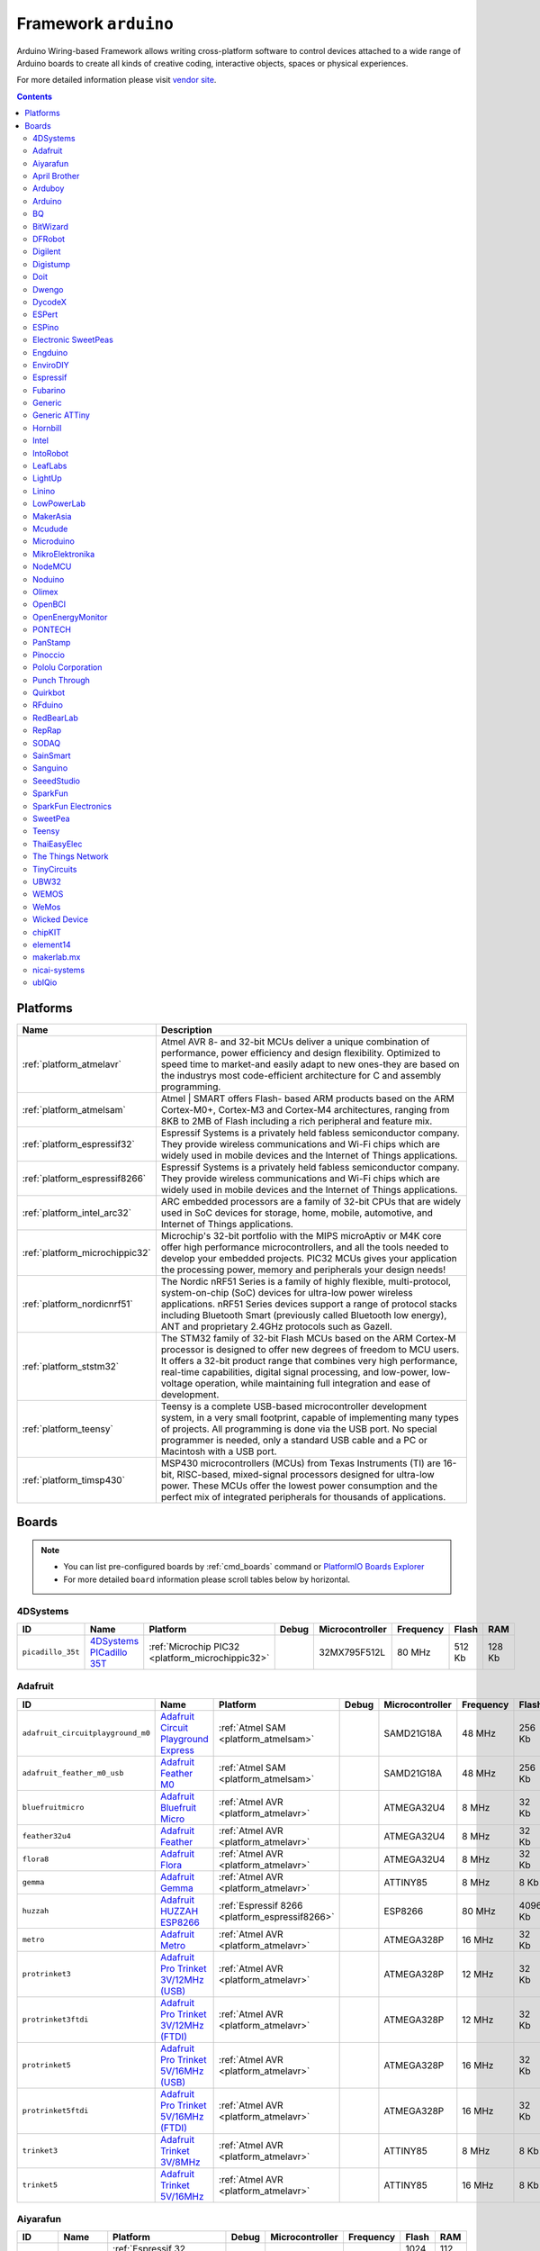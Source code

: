 ..  Copyright 2014-present PlatformIO <contact@platformio.org>
    Licensed under the Apache License, Version 2.0 (the "License");
    you may not use this file except in compliance with the License.
    You may obtain a copy of the License at
       http://www.apache.org/licenses/LICENSE-2.0
    Unless required by applicable law or agreed to in writing, software
    distributed under the License is distributed on an "AS IS" BASIS,
    WITHOUT WARRANTIES OR CONDITIONS OF ANY KIND, either express or implied.
    See the License for the specific language governing permissions and
    limitations under the License.

.. _framework_arduino:

Framework ``arduino``
=====================
Arduino Wiring-based Framework allows writing cross-platform software to control devices attached to a wide range of Arduino boards to create all kinds of creative coding, interactive objects, spaces or physical experiences.

For more detailed information please visit `vendor site <http://arduino.cc/en/Reference/HomePage>`_.

.. contents::

Platforms
---------
.. list-table::
    :header-rows:  1

    * - Name
      - Description

    * - :ref:`platform_atmelavr`
      - Atmel AVR 8- and 32-bit MCUs deliver a unique combination of performance, power efficiency and design flexibility. Optimized to speed time to market-and easily adapt to new ones-they are based on the industrys most code-efficient architecture for C and assembly programming.

    * - :ref:`platform_atmelsam`
      - Atmel | SMART offers Flash- based ARM products based on the ARM Cortex-M0+, Cortex-M3 and Cortex-M4 architectures, ranging from 8KB to 2MB of Flash including a rich peripheral and feature mix.

    * - :ref:`platform_espressif32`
      - Espressif Systems is a privately held fabless semiconductor company. They provide wireless communications and Wi-Fi chips which are widely used in mobile devices and the Internet of Things applications.

    * - :ref:`platform_espressif8266`
      - Espressif Systems is a privately held fabless semiconductor company. They provide wireless communications and Wi-Fi chips which are widely used in mobile devices and the Internet of Things applications.

    * - :ref:`platform_intel_arc32`
      - ARC embedded processors are a family of 32-bit CPUs that are widely used in SoC devices for storage, home, mobile, automotive, and Internet of Things applications.

    * - :ref:`platform_microchippic32`
      - Microchip's 32-bit portfolio with the MIPS microAptiv or M4K core offer high performance microcontrollers, and all the tools needed to develop your embedded projects. PIC32 MCUs gives your application the processing power, memory and peripherals your design needs!

    * - :ref:`platform_nordicnrf51`
      - The Nordic nRF51 Series is a family of highly flexible, multi-protocol, system-on-chip (SoC) devices for ultra-low power wireless applications. nRF51 Series devices support a range of protocol stacks including Bluetooth Smart (previously called Bluetooth low energy), ANT and proprietary 2.4GHz protocols such as Gazell.

    * - :ref:`platform_ststm32`
      - The STM32 family of 32-bit Flash MCUs based on the ARM Cortex-M processor is designed to offer new degrees of freedom to MCU users. It offers a 32-bit product range that combines very high performance, real-time capabilities, digital signal processing, and low-power, low-voltage operation, while maintaining full integration and ease of development.

    * - :ref:`platform_teensy`
      - Teensy is a complete USB-based microcontroller development system, in a very small footprint, capable of implementing many types of projects. All programming is done via the USB port. No special programmer is needed, only a standard USB cable and a PC or Macintosh with a USB port.

    * - :ref:`platform_timsp430`
      - MSP430 microcontrollers (MCUs) from Texas Instruments (TI) are 16-bit, RISC-based, mixed-signal processors designed for ultra-low power. These MCUs offer the lowest power consumption and the perfect mix of integrated peripherals for thousands of applications.

Boards
------

.. note::
    * You can list pre-configured boards by :ref:`cmd_boards` command or
      `PlatformIO Boards Explorer <http://platformio.org/boards>`_
    * For more detailed ``board`` information please scroll tables below by horizontal.

4DSystems
~~~~~~~~~

.. list-table::
    :header-rows:  1

    * - ID
      - Name
      - Platform
      - Debug
      - Microcontroller
      - Frequency
      - Flash
      - RAM

    * - ``picadillo_35t``
      - `4DSystems PICadillo 35T <http://www.4dsystems.com.au/product/Picadillo_35T/>`_
      - :ref:`Microchip PIC32 <platform_microchippic32>`
      - 
      - 32MX795F512L
      - 80 MHz
      - 512 Kb
      - 128 Kb

Adafruit
~~~~~~~~

.. list-table::
    :header-rows:  1

    * - ID
      - Name
      - Platform
      - Debug
      - Microcontroller
      - Frequency
      - Flash
      - RAM

    * - ``adafruit_circuitplayground_m0``
      - `Adafruit Circuit Playground Express <https://www.adafruit.com/product/3000>`_
      - :ref:`Atmel SAM <platform_atmelsam>`
      - 
      - SAMD21G18A
      - 48 MHz
      - 256 Kb
      - 32 Kb

    * - ``adafruit_feather_m0_usb``
      - `Adafruit Feather M0 <https://www.adafruit.com/product/2772>`_
      - :ref:`Atmel SAM <platform_atmelsam>`
      - 
      - SAMD21G18A
      - 48 MHz
      - 256 Kb
      - 32 Kb

    * - ``bluefruitmicro``
      - `Adafruit Bluefruit Micro <https://www.adafruit.com/products/2661>`_
      - :ref:`Atmel AVR <platform_atmelavr>`
      - 
      - ATMEGA32U4
      - 8 MHz
      - 32 Kb
      - 2.5 Kb

    * - ``feather32u4``
      - `Adafruit Feather <https://learn.adafruit.com/adafruit-feather-32u4-bluefruit-le/>`_
      - :ref:`Atmel AVR <platform_atmelavr>`
      - 
      - ATMEGA32U4
      - 8 MHz
      - 32 Kb
      - 2.5 Kb

    * - ``flora8``
      - `Adafruit Flora <http://www.adafruit.com/product/659>`_
      - :ref:`Atmel AVR <platform_atmelavr>`
      - 
      - ATMEGA32U4
      - 8 MHz
      - 32 Kb
      - 2.5 Kb

    * - ``gemma``
      - `Adafruit Gemma <http://www.adafruit.com/products/1222>`_
      - :ref:`Atmel AVR <platform_atmelavr>`
      - 
      - ATTINY85
      - 8 MHz
      - 8 Kb
      - 0.5 Kb

    * - ``huzzah``
      - `Adafruit HUZZAH ESP8266 <https://www.adafruit.com/products/2471>`_
      - :ref:`Espressif 8266 <platform_espressif8266>`
      - 
      - ESP8266
      - 80 MHz
      - 4096 Kb
      - 80 Kb

    * - ``metro``
      - `Adafruit Metro <https://www.adafruit.com/products/2466>`_
      - :ref:`Atmel AVR <platform_atmelavr>`
      - 
      - ATMEGA328P
      - 16 MHz
      - 32 Kb
      - 2 Kb

    * - ``protrinket3``
      - `Adafruit Pro Trinket 3V/12MHz (USB) <http://www.adafruit.com/products/2010>`_
      - :ref:`Atmel AVR <platform_atmelavr>`
      - 
      - ATMEGA328P
      - 12 MHz
      - 32 Kb
      - 2 Kb

    * - ``protrinket3ftdi``
      - `Adafruit Pro Trinket 3V/12MHz (FTDI) <http://www.adafruit.com/products/2010>`_
      - :ref:`Atmel AVR <platform_atmelavr>`
      - 
      - ATMEGA328P
      - 12 MHz
      - 32 Kb
      - 2 Kb

    * - ``protrinket5``
      - `Adafruit Pro Trinket 5V/16MHz (USB) <http://www.adafruit.com/products/2000>`_
      - :ref:`Atmel AVR <platform_atmelavr>`
      - 
      - ATMEGA328P
      - 16 MHz
      - 32 Kb
      - 2 Kb

    * - ``protrinket5ftdi``
      - `Adafruit Pro Trinket 5V/16MHz (FTDI) <http://www.adafruit.com/products/2000>`_
      - :ref:`Atmel AVR <platform_atmelavr>`
      - 
      - ATMEGA328P
      - 16 MHz
      - 32 Kb
      - 2 Kb

    * - ``trinket3``
      - `Adafruit Trinket 3V/8MHz <http://www.adafruit.com/products/1500>`_
      - :ref:`Atmel AVR <platform_atmelavr>`
      - 
      - ATTINY85
      - 8 MHz
      - 8 Kb
      - 0.5 Kb

    * - ``trinket5``
      - `Adafruit Trinket 5V/16MHz <http://www.adafruit.com/products/1501>`_
      - :ref:`Atmel AVR <platform_atmelavr>`
      - 
      - ATTINY85
      - 16 MHz
      - 8 Kb
      - 0.5 Kb

Aiyarafun
~~~~~~~~~

.. list-table::
    :header-rows:  1

    * - ID
      - Name
      - Platform
      - Debug
      - Microcontroller
      - Frequency
      - Flash
      - RAM

    * - ``node32s``
      - `Node32s <http://www.ayarafun.com>`_
      - :ref:`Espressif 32 <platform_espressif32>`
      - 
      - ESP32
      - 240 MHz
      - 1024 Kb
      - 112 Kb

April Brother
~~~~~~~~~~~~~

.. list-table::
    :header-rows:  1

    * - ID
      - Name
      - Platform
      - Debug
      - Microcontroller
      - Frequency
      - Flash
      - RAM

    * - ``espea32``
      - `April Brother ESPea32 <https://blog.aprbrother.com/product/espea>`_
      - :ref:`Espressif 32 <platform_espressif32>`
      - 
      - ESP32
      - 240 MHz
      - 1024 Kb
      - 288 Kb

Arduboy
~~~~~~~

.. list-table::
    :header-rows:  1

    * - ID
      - Name
      - Platform
      - Debug
      - Microcontroller
      - Frequency
      - Flash
      - RAM

    * - ``arduboy``
      - `Arduboy <https://www.arduboy.com>`_
      - :ref:`Atmel AVR <platform_atmelavr>`
      - 
      - ATMEGA32U4
      - 16 MHz
      - 32 Kb
      - 2.5 Kb

    * - ``arduboy_devkit``
      - `Arduboy DevKit <https://www.arduboy.com>`_
      - :ref:`Atmel AVR <platform_atmelavr>`
      - 
      - ATMEGA32U4
      - 16 MHz
      - 32 Kb
      - 2.5 Kb

Arduino
~~~~~~~

.. list-table::
    :header-rows:  1

    * - ID
      - Name
      - Platform
      - Debug
      - Microcontroller
      - Frequency
      - Flash
      - RAM

    * - ``LilyPadUSB``
      - `Arduino LilyPad USB <http://arduino.cc/en/Main/ArduinoBoardLilyPadUSB>`_
      - :ref:`Atmel AVR <platform_atmelavr>`
      - 
      - ATMEGA32U4
      - 8 MHz
      - 32 Kb
      - 2.5 Kb

    * - ``atmega328pb``
      - `Atmel ATmega328PB <http://www.atmel.com/devices/ATMEGA328PB.aspx>`_
      - :ref:`Atmel AVR <platform_atmelavr>`
      - 
      - ATMEGA328PB
      - 16 MHz
      - 32 Kb
      - 2 Kb

    * - ``atmegangatmega168``
      - `Arduino NG or older ATmega168 <http://arduino.cc/en/main/boards>`_
      - :ref:`Atmel AVR <platform_atmelavr>`
      - 
      - ATMEGA168
      - 16 MHz
      - 16 Kb
      - 1 Kb

    * - ``atmegangatmega8``
      - `Arduino NG or older ATmega8 <http://arduino.cc/en/main/boards>`_
      - :ref:`Atmel AVR <platform_atmelavr>`
      - 
      - ATMEGA8
      - 16 MHz
      - 8 Kb
      - 1 Kb

    * - ``btatmega168``
      - `Arduino BT ATmega168 <http://arduino.cc/en/main/boards>`_
      - :ref:`Atmel AVR <platform_atmelavr>`
      - 
      - ATMEGA168
      - 16 MHz
      - 16 Kb
      - 1 Kb

    * - ``btatmega328``
      - `Arduino BT ATmega328 <http://arduino.cc/en/main/boards>`_
      - :ref:`Atmel AVR <platform_atmelavr>`
      - 
      - ATMEGA328P
      - 16 MHz
      - 32 Kb
      - 2 Kb

    * - ``chiwawa``
      - `Arduino Industrial 101 <http://www.arduino.org/products/boards/4-arduino-boards/arduino-industrial-101>`_
      - :ref:`Atmel AVR <platform_atmelavr>`
      - 
      - ATMEGA32U4
      - 16 MHz
      - 32 Kb
      - 2.5 Kb

    * - ``diecimilaatmega168``
      - `Arduino Duemilanove or Diecimila ATmega168 <http://arduino.cc/en/Main/ArduinoBoardDiecimila>`_
      - :ref:`Atmel AVR <platform_atmelavr>`
      - 
      - ATMEGA168
      - 16 MHz
      - 16 Kb
      - 1 Kb

    * - ``diecimilaatmega328``
      - `Arduino Duemilanove or Diecimila ATmega328 <http://arduino.cc/en/Main/ArduinoBoardDiecimila>`_
      - :ref:`Atmel AVR <platform_atmelavr>`
      - 
      - ATMEGA328P
      - 16 MHz
      - 32 Kb
      - 2 Kb

    * - ``due``
      - `Arduino Due (Programming Port) <http://www.arduino.org/products/boards/4-arduino-boards/arduino-due>`_
      - :ref:`Atmel SAM <platform_atmelsam>`
      - 
      - AT91SAM3X8E
      - 84 MHz
      - 512 Kb
      - 32 Kb

    * - ``dueUSB``
      - `Arduino Due (USB Native Port) <http://www.arduino.org/products/boards/4-arduino-boards/arduino-due>`_
      - :ref:`Atmel SAM <platform_atmelsam>`
      - 
      - AT91SAM3X8E
      - 84 MHz
      - 512 Kb
      - 32 Kb

    * - ``esplora``
      - `Arduino Esplora <http://www.arduino.org/products/boards/4-arduino-boards/arduino-esplora>`_
      - :ref:`Atmel AVR <platform_atmelavr>`
      - 
      - ATMEGA32U4
      - 16 MHz
      - 32 Kb
      - 2.5 Kb

    * - ``ethernet``
      - `Arduino Ethernet <http://www.arduino.org/products/boards/4-arduino-boards/arduino-ethernet>`_
      - :ref:`Atmel AVR <platform_atmelavr>`
      - 
      - ATMEGA328P
      - 16 MHz
      - 32 Kb
      - 2 Kb

    * - ``fio``
      - `Arduino Fio <http://arduino.cc/en/Main/ArduinoBoardFio>`_
      - :ref:`Atmel AVR <platform_atmelavr>`
      - 
      - ATMEGA328P
      - 8 MHz
      - 32 Kb
      - 2 Kb

    * - ``leonardo``
      - `Arduino Leonardo <http://www.arduino.org/products/boards/4-arduino-boards/arduino-leonardo>`_
      - :ref:`Atmel AVR <platform_atmelavr>`
      - 
      - ATMEGA32U4
      - 16 MHz
      - 32 Kb
      - 2.5 Kb

    * - ``leonardoeth``
      - `Arduino Leonardo ETH <http://www.arduino.org/products/boards/4-arduino-boards/arduino-leonardo-eth>`_
      - :ref:`Atmel AVR <platform_atmelavr>`
      - 
      - ATMEGA32U4
      - 16 MHz
      - 32 Kb
      - 2.5 Kb

    * - ``lilypadatmega168``
      - `Arduino LilyPad ATmega168 <http://arduino.cc/en/Main/ArduinoBoardLilyPad>`_
      - :ref:`Atmel AVR <platform_atmelavr>`
      - 
      - ATMEGA168
      - 8 MHz
      - 16 Kb
      - 1 Kb

    * - ``lilypadatmega328``
      - `Arduino LilyPad ATmega328 <http://arduino.cc/en/Main/ArduinoBoardLilyPad>`_
      - :ref:`Atmel AVR <platform_atmelavr>`
      - 
      - ATMEGA328P
      - 8 MHz
      - 32 Kb
      - 2 Kb

    * - ``megaADK``
      - `Arduino Mega ADK <http://www.arduino.org/products/boards/4-arduino-boards/arduino-mega-adk>`_
      - :ref:`Atmel AVR <platform_atmelavr>`
      - 
      - ATMEGA2560
      - 16 MHz
      - 256 Kb
      - 8 Kb

    * - ``megaatmega1280``
      - `Arduino Mega or Mega 2560 ATmega1280 <http://www.arduino.org/products/boards/4-arduino-boards/arduino-mega-2560>`_
      - :ref:`Atmel AVR <platform_atmelavr>`
      - 
      - ATMEGA1280
      - 16 MHz
      - 128 Kb
      - 8 Kb

    * - ``megaatmega2560``
      - `Arduino Mega or Mega 2560 ATmega2560 (Mega 2560) <http://www.arduino.org/products/boards/4-arduino-boards/arduino-mega-2560>`_
      - :ref:`Atmel AVR <platform_atmelavr>`
      - 
      - ATMEGA2560
      - 16 MHz
      - 256 Kb
      - 8 Kb

    * - ``micro``
      - `Arduino Micro <http://www.arduino.org/products/boards/4-arduino-boards/arduino-micro>`_
      - :ref:`Atmel AVR <platform_atmelavr>`
      - 
      - ATMEGA32U4
      - 16 MHz
      - 32 Kb
      - 2.5 Kb

    * - ``miniatmega168``
      - `Arduino Mini ATmega168 <http://arduino.cc/en/Main/ArduinoBoardMini>`_
      - :ref:`Atmel AVR <platform_atmelavr>`
      - 
      - ATMEGA168
      - 16 MHz
      - 16 Kb
      - 1 Kb

    * - ``miniatmega328``
      - `Arduino Mini ATmega328 <http://arduino.cc/en/Main/ArduinoBoardMini>`_
      - :ref:`Atmel AVR <platform_atmelavr>`
      - 
      - ATMEGA328P
      - 16 MHz
      - 32 Kb
      - 2 Kb

    * - ``mkr1000USB``
      - `Arduino MKR1000 <https://www.arduino.cc/en/Main/ArduinoMKR1000>`_
      - :ref:`Atmel SAM <platform_atmelsam>`
      - 
      - SAMD21G18A
      - 48 MHz
      - 256 Kb
      - 32 Kb

    * - ``mkrfox1200``
      - `Arduino MKRFox1200 <https://www.arduino.cc/en/Main.ArduinoBoardMKRFox1200>`_
      - :ref:`Atmel SAM <platform_atmelsam>`
      - 
      - SAMD21G18A
      - 48 MHz
      - 256 Kb
      - 32 Kb

    * - ``mkrzero``
      - `Arduino MKRZero <https://www.arduino.cc/en/Main/ArduinoBoardMKRZero>`_
      - :ref:`Atmel SAM <platform_atmelsam>`
      - 
      - SAMD21G18A
      - 48 MHz
      - 256 Kb
      - 32 Kb

    * - ``mzeroUSB``
      - `Arduino M0 <http://www.arduino.org/products/boards/arduino-m0>`_
      - :ref:`Atmel SAM <platform_atmelsam>`
      - 
      - SAMD21G18A
      - 48 MHz
      - 256 Kb
      - 32 Kb

    * - ``mzeropro``
      - `Arduino M0 Pro (Programming/Debug Port) <http://www.arduino.org/products/boards/arduino-m0-pro>`_
      - :ref:`Atmel SAM <platform_atmelsam>`
      - :ref:`Yes <debugging>`
      - SAMD21G18A
      - 48 MHz
      - 256 Kb
      - 32 Kb

    * - ``mzeroproUSB``
      - `Arduino M0 Pro (Native USB Port) <http://www.arduino.org/products/boards/arduino-m0-pro>`_
      - :ref:`Atmel SAM <platform_atmelsam>`
      - 
      - SAMD21G18A
      - 48 MHz
      - 256 Kb
      - 32 Kb

    * - ``nanoatmega168``
      - `Arduino Nano ATmega168 <http://www.arduino.org/products/boards/4-arduino-boards/arduino-nano>`_
      - :ref:`Atmel AVR <platform_atmelavr>`
      - 
      - ATMEGA168
      - 16 MHz
      - 16 Kb
      - 1 Kb

    * - ``nanoatmega328``
      - `Arduino Nano ATmega328 <http://www.arduino.org/products/boards/4-arduino-boards/arduino-nano>`_
      - :ref:`Atmel AVR <platform_atmelavr>`
      - 
      - ATMEGA328P
      - 16 MHz
      - 32 Kb
      - 2 Kb

    * - ``pro16MHzatmega168``
      - `Arduino Pro or Pro Mini ATmega168 (5V, 16 MHz) <http://arduino.cc/en/Main/ArduinoBoardProMini>`_
      - :ref:`Atmel AVR <platform_atmelavr>`
      - 
      - ATMEGA168
      - 16 MHz
      - 16 Kb
      - 1 Kb

    * - ``pro16MHzatmega328``
      - `Arduino Pro or Pro Mini ATmega328 (5V, 16 MHz) <http://arduino.cc/en/Main/ArduinoBoardProMini>`_
      - :ref:`Atmel AVR <platform_atmelavr>`
      - 
      - ATMEGA328P
      - 16 MHz
      - 32 Kb
      - 2 Kb

    * - ``pro8MHzatmega168``
      - `Arduino Pro or Pro Mini ATmega168 (3.3V, 8 MHz) <http://arduino.cc/en/Main/ArduinoBoardProMini>`_
      - :ref:`Atmel AVR <platform_atmelavr>`
      - 
      - ATMEGA168
      - 8 MHz
      - 16 Kb
      - 1 Kb

    * - ``pro8MHzatmega328``
      - `Arduino Pro or Pro Mini ATmega328 (3.3V, 8 MHz) <http://arduino.cc/en/Main/ArduinoBoardProMini>`_
      - :ref:`Atmel AVR <platform_atmelavr>`
      - 
      - ATMEGA328P
      - 8 MHz
      - 32 Kb
      - 2 Kb

    * - ``robotControl``
      - `Arduino Robot Control <http://www.arduino.org/products/boards/4-arduino-boards/arduino-robot>`_
      - :ref:`Atmel AVR <platform_atmelavr>`
      - 
      - ATMEGA32U4
      - 16 MHz
      - 32 Kb
      - 2.5 Kb

    * - ``robotMotor``
      - `Arduino Robot Motor <http://www.arduino.org/products/boards/4-arduino-boards/arduino-robot>`_
      - :ref:`Atmel AVR <platform_atmelavr>`
      - 
      - ATMEGA32U4
      - 16 MHz
      - 32 Kb
      - 2.5 Kb

    * - ``tian``
      - `Arduino Tian <http://www.arduino.org/products/boards/arduino-tian>`_
      - :ref:`Atmel SAM <platform_atmelsam>`
      - 
      - SAMD21G18A
      - 48 MHz
      - 256 Kb
      - 32 Kb

    * - ``uno``
      - `Arduino Uno <http://www.arduino.org/products/boards/4-arduino-boards/arduino-uno>`_
      - :ref:`Atmel AVR <platform_atmelavr>`
      - 
      - ATMEGA328P
      - 16 MHz
      - 32 Kb
      - 2 Kb

    * - ``yun``
      - `Arduino Yun <http://www.arduino.org/products/boards/4-arduino-boards/arduino-yun>`_
      - :ref:`Atmel AVR <platform_atmelavr>`
      - 
      - ATMEGA32U4
      - 16 MHz
      - 32 Kb
      - 2.5 Kb

    * - ``yunmini``
      - `Arduino Yun Mini <http://www.arduino.org/products/boards/4-arduino-boards/arduino-yun-mini>`_
      - :ref:`Atmel AVR <platform_atmelavr>`
      - 
      - ATMEGA32U4
      - 16 MHz
      - 32 Kb
      - 2.5 Kb

    * - ``zero``
      - `Arduino Zero (Programming/Debug Port) <https://www.arduino.cc/en/Main/ArduinoBoardZero>`_
      - :ref:`Atmel SAM <platform_atmelsam>`
      - :ref:`Yes <debugging>`
      - SAMD21G18A
      - 48 MHz
      - 256 Kb
      - 32 Kb

    * - ``zeroUSB``
      - `Arduino Zero (USB Native Port) <https://www.arduino.cc/en/Main/ArduinoBoardZero>`_
      - :ref:`Atmel SAM <platform_atmelsam>`
      - 
      - SAMD21G18A
      - 48 MHz
      - 256 Kb
      - 32 Kb

BQ
~~

.. list-table::
    :header-rows:  1

    * - ID
      - Name
      - Platform
      - Debug
      - Microcontroller
      - Frequency
      - Flash
      - RAM

    * - ``zumbt328``
      - `BQ ZUM BT-328 <http://www.bq.com/gb/products/zum.html>`_
      - :ref:`Atmel AVR <platform_atmelavr>`
      - 
      - ATMEGA328P
      - 16 MHz
      - 32 Kb
      - 2 Kb

BitWizard
~~~~~~~~~

.. list-table::
    :header-rows:  1

    * - ID
      - Name
      - Platform
      - Debug
      - Microcontroller
      - Frequency
      - Flash
      - RAM

    * - ``raspduino``
      - `BitWizard Raspduino <http://www.bitwizard.nl/wiki/index.php/Raspduino>`_
      - :ref:`Atmel AVR <platform_atmelavr>`
      - 
      - ATMEGA328P
      - 16 MHz
      - 32 Kb
      - 2 Kb

DFRobot
~~~~~~~

.. list-table::
    :header-rows:  1

    * - ID
      - Name
      - Platform
      - Debug
      - Microcontroller
      - Frequency
      - Flash
      - RAM

    * - ``firebeetle32``
      - `FireBeetle-ESP32 <https://dfrobotblog.wordpress.com>`_
      - :ref:`Espressif 32 <platform_espressif32>`
      - 
      - ESP32
      - 240 MHz
      - 1024 Kb
      - 288 Kb

Digilent
~~~~~~~~

.. list-table::
    :header-rows:  1

    * - ID
      - Name
      - Platform
      - Debug
      - Microcontroller
      - Frequency
      - Flash
      - RAM

    * - ``cerebot32mx4``
      - `Digilent Cerebot 32MX4 <http://store.digilentinc.com/cerebot-32mx4-limited-time-see-chipkit-pro-mx4/>`_
      - :ref:`Microchip PIC32 <platform_microchippic32>`
      - 
      - 32MX460F512L
      - 80 MHz
      - 512 Kb
      - 32 Kb

    * - ``cerebot32mx7``
      - `Digilent Cerebot 32MX7 <http://www.microchip.com/Developmenttools/ProductDetails.aspx?PartNO=TDGL004>`_
      - :ref:`Microchip PIC32 <platform_microchippic32>`
      - 
      - 32MX795F512L
      - 80 MHz
      - 512 Kb
      - 128 Kb

    * - ``chipkit_cmod``
      - `Digilent chipKIT Cmod <http://store.digilentinc.com/chipkit-cmod-breadboardable-mz-microcontroller-board/>`_
      - :ref:`Microchip PIC32 <platform_microchippic32>`
      - 
      - 32MX150F128D
      - 40 MHz
      - 128 Kb
      - 32 Kb

    * - ``chipkit_dp32``
      - `Digilent chipKIT DP32 <http://store.digilentinc.com/chipkit-dp32-dip-package-prototyping-microcontroller-board/>`_
      - :ref:`Microchip PIC32 <platform_microchippic32>`
      - 
      - 32MX250F128B
      - 40 MHz
      - 128 Kb
      - 32 Kb

    * - ``chipkit_mx3``
      - `Digilent chipKIT MX3 <http://store.digilentinc.com/chipkit-mx3-microcontroller-board-with-pmod-headers/>`_
      - :ref:`Microchip PIC32 <platform_microchippic32>`
      - 
      - 32MX320F128H
      - 80 MHz
      - 128 Kb
      - 16 Kb

    * - ``chipkit_pro_mx4``
      - `Digilent chipKIT Pro MX4 <http://store.digilentinc.com/chipkit-pro-mx4-embedded-systems-trainer-board/>`_
      - :ref:`Microchip PIC32 <platform_microchippic32>`
      - 
      - 32MX460F512L
      - 80 MHz
      - 512 Kb
      - 32 Kb

    * - ``chipkit_pro_mx7``
      - `Digilent chipKIT Pro MX7 <http://store.digilentinc.com/chipkit-pro-mx7-advanced-peripherals-embedded-systems-trainer-board/>`_
      - :ref:`Microchip PIC32 <platform_microchippic32>`
      - 
      - 32MX795F512L
      - 80 MHz
      - 512 Kb
      - 128 Kb

    * - ``chipkit_uc32``
      - `Digilent chipKIT uC32 <http://store.digilentinc.com/chipkit-uc32-basic-microcontroller-board-with-uno-r3-headers/>`_
      - :ref:`Microchip PIC32 <platform_microchippic32>`
      - 
      - 32MX340F512H
      - 80 MHz
      - 512 Kb
      - 32 Kb

    * - ``chipkit_wf32``
      - `Digilent chipKIT WF32 <http://store.digilentinc.com/chipkit-wf32-wifi-enabled-microntroller-board-with-uno-r3-headers/>`_
      - :ref:`Microchip PIC32 <platform_microchippic32>`
      - 
      - 32MX695F512L
      - 80 MHz
      - 512 Kb
      - 128 Kb

    * - ``chipkit_wifire``
      - `Digilent chipKIT WiFire <http://store.digilentinc.com/chipkit-wi-fire-wifi-enabled-mz-microcontroller-board/>`_
      - :ref:`Microchip PIC32 <platform_microchippic32>`
      - 
      - 32MZ2048ECG100
      - 200 MHz
      - 2048 Kb
      - 512 Kb

    * - ``mega_pic32``
      - `Digilent chipKIT MAX32 <http://store.digilentinc.com/chipkit-max32-microcontroller-board-with-mega-r3-headers/>`_
      - :ref:`Microchip PIC32 <platform_microchippic32>`
      - 
      - 32MX795F512L
      - 80 MHz
      - 512 Kb
      - 128 Kb

    * - ``openscope``
      - `Digilent OpenScope <http://store.digilentinc.com/>`_
      - :ref:`Microchip PIC32 <platform_microchippic32>`
      - 
      - 32MZ2048EFG124
      - 200 MHz
      - 2048 Kb
      - 512 Kb

    * - ``uno_pic32``
      - `Digilent chipKIT UNO32 <http://store.digilentinc.com/chipkit-uno32-basic-microcontroller-board-retired-see-chipkit-uc32/>`_
      - :ref:`Microchip PIC32 <platform_microchippic32>`
      - 
      - 32MX320F128H
      - 80 MHz
      - 128 Kb
      - 16 Kb

Digistump
~~~~~~~~~

.. list-table::
    :header-rows:  1

    * - ID
      - Name
      - Platform
      - Debug
      - Microcontroller
      - Frequency
      - Flash
      - RAM

    * - ``digispark-pro``
      - `Digistump Digispark Pro (Default 16 MHz) <http://digistump.com/products/109>`_
      - :ref:`Atmel AVR <platform_atmelavr>`
      - 
      - ATTINY167
      - 16 MHz
      - 16 Kb
      - 0.5 Kb

    * - ``digispark-pro32``
      - `Digistump Digispark Pro (16 MHz) (32 byte buffer) <http://digistump.com/products/109>`_
      - :ref:`Atmel AVR <platform_atmelavr>`
      - 
      - ATTINY167
      - 16 MHz
      - 16 Kb
      - 0.5 Kb

    * - ``digispark-pro64``
      - `Digistump Digispark Pro (16 MHz) (64 byte buffer) <http://digistump.com/products/109>`_
      - :ref:`Atmel AVR <platform_atmelavr>`
      - 
      - ATTINY167
      - 16 MHz
      - 16 Kb
      - 0.5 Kb

    * - ``digispark-tiny``
      - `Digistump Digispark (Default - 16 MHz) <http://digistump.com/products/1>`_
      - :ref:`Atmel AVR <platform_atmelavr>`
      - 
      - ATTINY85
      - 16 MHz
      - 8 Kb
      - 0.5 Kb

    * - ``digix``
      - `Digistump DigiX <http://digistump.com/products/50>`_
      - :ref:`Atmel SAM <platform_atmelsam>`
      - 
      - AT91SAM3X8E
      - 84 MHz
      - 512 Kb
      - 28 Kb

Doit
~~~~

.. list-table::
    :header-rows:  1

    * - ID
      - Name
      - Platform
      - Debug
      - Microcontroller
      - Frequency
      - Flash
      - RAM

    * - ``espduino``
      - `ESPDuino (ESP-13 Module) <https://www.tindie.com/products/doit/espduinowifi-uno-r3/>`_
      - :ref:`Espressif 8266 <platform_espressif8266>`
      - 
      - ESP8266
      - 80 MHz
      - 4096 Kb
      - 80 Kb

Dwengo
~~~~~~

.. list-table::
    :header-rows:  1

    * - ID
      - Name
      - Platform
      - Debug
      - Microcontroller
      - Frequency
      - Flash
      - RAM

    * - ``dwenguino``
      - `Dwenguino <http://www.dwengo.org/>`_
      - :ref:`Atmel AVR <platform_atmelavr>`
      - 
      - AT90USB646
      - 16 MHz
      - 64 Kb
      - 2 Kb

DycodeX
~~~~~~~

.. list-table::
    :header-rows:  1

    * - ID
      - Name
      - Platform
      - Debug
      - Microcontroller
      - Frequency
      - Flash
      - RAM

    * - ``espectro``
      - `ESPrectro Core <https://shop.makestro.com/en/product/espectro-core/>`_
      - :ref:`Espressif 8266 <platform_espressif8266>`
      - 
      - ESP8266
      - 80 MHz
      - 4096 Kb
      - 80 Kb

ESPert
~~~~~~

.. list-table::
    :header-rows:  1

    * - ID
      - Name
      - Platform
      - Debug
      - Microcontroller
      - Frequency
      - Flash
      - RAM

    * - ``espresso_lite_v1``
      - `ESPresso Lite 1.0 <http://www.espert.co>`_
      - :ref:`Espressif 8266 <platform_espressif8266>`
      - 
      - ESP8266
      - 80 MHz
      - 4096 Kb
      - 80 Kb

    * - ``espresso_lite_v2``
      - `ESPresso Lite 2.0 <http://www.espert.co>`_
      - :ref:`Espressif 8266 <platform_espressif8266>`
      - 
      - ESP8266
      - 80 MHz
      - 4096 Kb
      - 80 Kb

ESPino
~~~~~~

.. list-table::
    :header-rows:  1

    * - ID
      - Name
      - Platform
      - Debug
      - Microcontroller
      - Frequency
      - Flash
      - RAM

    * - ``espino``
      - `ESPino <http://www.espino.io>`_
      - :ref:`Espressif 8266 <platform_espressif8266>`
      - 
      - ESP8266
      - 80 MHz
      - 4096 Kb
      - 80 Kb

Electronic SweetPeas
~~~~~~~~~~~~~~~~~~~~

.. list-table::
    :header-rows:  1

    * - ID
      - Name
      - Platform
      - Debug
      - Microcontroller
      - Frequency
      - Flash
      - RAM

    * - ``esp320``
      - `Electronic SweetPeas ESP320 <http://www.sweetpeas.se/controller-modules/10-esp210.html>`_
      - :ref:`Espressif 32 <platform_espressif32>`
      - 
      - ESP32
      - 240 MHz
      - 1024 Kb
      - 288 Kb

Engduino
~~~~~~~~

.. list-table::
    :header-rows:  1

    * - ID
      - Name
      - Platform
      - Debug
      - Microcontroller
      - Frequency
      - Flash
      - RAM

    * - ``engduinov3``
      - `Engduino 3 <http://www.engduino.org>`_
      - :ref:`Atmel AVR <platform_atmelavr>`
      - 
      - ATMEGA32U4
      - 8 MHz
      - 32 Kb
      - 2.5 Kb

EnviroDIY
~~~~~~~~~

.. list-table::
    :header-rows:  1

    * - ID
      - Name
      - Platform
      - Debug
      - Microcontroller
      - Frequency
      - Flash
      - RAM

    * - ``mayfly``
      - `EnviroDIY Mayfly <http://envirodiy.org/forums/>`_
      - :ref:`Atmel AVR <platform_atmelavr>`
      - 
      - ATMEGA1284P
      - 8 MHz
      - 128 Kb
      - 16 Kb

Espressif
~~~~~~~~~

.. list-table::
    :header-rows:  1

    * - ID
      - Name
      - Platform
      - Debug
      - Microcontroller
      - Frequency
      - Flash
      - RAM

    * - ``esp01``
      - `Espressif Generic ESP8266 ESP-01 512k <http://www.esp8266.com/wiki/doku.php?id=esp8266-module-family>`_
      - :ref:`Espressif 8266 <platform_espressif8266>`
      - 
      - ESP8266
      - 80 MHz
      - 512 Kb
      - 80 Kb

    * - ``esp01_1m``
      - `Espressif Generic ESP8266 ESP-01 1M <http://www.esp8266.com/wiki/doku.php?id=esp8266-module-family>`_
      - :ref:`Espressif 8266 <platform_espressif8266>`
      - 
      - ESP8266
      - 80 MHz
      - 1024 Kb
      - 80 Kb

    * - ``esp07``
      - `Espressif Generic ESP8266 ESP-07 <http://www.esp8266.com/wiki/doku.php?id=esp8266-module-family#esp-07>`_
      - :ref:`Espressif 8266 <platform_espressif8266>`
      - 
      - ESP8266
      - 80 MHz
      - 4096 Kb
      - 80 Kb

    * - ``esp12e``
      - `Espressif ESP8266 ESP-12E <http://www.esp8266.com/wiki/doku.php?id=esp8266-module-family>`_
      - :ref:`Espressif 8266 <platform_espressif8266>`
      - 
      - ESP8266
      - 80 MHz
      - 4096 Kb
      - 80 Kb

    * - ``esp32dev``
      - `Espressif ESP32 Dev Module <https://en.wikipedia.org/wiki/ESP32>`_
      - :ref:`Espressif 32 <platform_espressif32>`
      - 
      - ESP32
      - 240 MHz
      - 1024 Kb
      - 288 Kb

    * - ``esp8285``
      - `Generic ESP8285 Module <http://www.esp8266.com/wiki/doku.php?id=esp8266-module-family>`_
      - :ref:`Espressif 8266 <platform_espressif8266>`
      - 
      - ESP8266
      - 80 MHz
      - 448 Kb
      - 80 Kb

    * - ``esp_wroom_02``
      - `ESP-WROOM-02 <http://www.esp8266.com/wiki/doku.php?id=esp8266-module-family>`_
      - :ref:`Espressif 8266 <platform_espressif8266>`
      - 
      - ESP8266
      - 80 MHz
      - 4096 Kb
      - 80 Kb

    * - ``phoenix_v1``
      - `Phoenix 1.0 <http://www.esp8266.com/wiki/doku.php?id=esp8266-module-family>`_
      - :ref:`Espressif 8266 <platform_espressif8266>`
      - 
      - ESP8266
      - 80 MHz
      - 1024 Kb
      - 80 Kb

    * - ``phoenix_v2``
      - `Phoenix 2.0 <http://www.esp8266.com/wiki/doku.php?id=esp8266-module-family>`_
      - :ref:`Espressif 8266 <platform_espressif8266>`
      - 
      - ESP8266
      - 80 MHz
      - 1024 Kb
      - 80 Kb

    * - ``wifinfo``
      - `WifInfo <http://www.esp8266.com/wiki/doku.php?id=esp8266-module-family>`_
      - :ref:`Espressif 8266 <platform_espressif8266>`
      - 
      - ESP8266
      - 80 MHz
      - 448 Kb
      - 80 Kb

Fubarino
~~~~~~~~

.. list-table::
    :header-rows:  1

    * - ID
      - Name
      - Platform
      - Debug
      - Microcontroller
      - Frequency
      - Flash
      - RAM

    * - ``fubarino_mini``
      - `Fubarino Mini <http://fubarino.org/mini/>`_
      - :ref:`Microchip PIC32 <platform_microchippic32>`
      - 
      - 32MX250F128D
      - 48 MHz
      - 128 Kb
      - 32 Kb

    * - ``fubarino_sd``
      - `Fubarino SD (1.5) <http://fubarino.org/sd/index.html>`_
      - :ref:`Microchip PIC32 <platform_microchippic32>`
      - 
      - 32MX795F512H
      - 80 MHz
      - 512 Kb
      - 128 Kb

Generic
~~~~~~~

.. list-table::
    :header-rows:  1

    * - ID
      - Name
      - Platform
      - Debug
      - Microcontroller
      - Frequency
      - Flash
      - RAM

    * - ``bluepill_f103c8``
      - `BluePill F103C8 <http://www.st.com/content/st_com/en/products/microcontrollers/stm32-32-bit-arm-cortex-mcus/stm32f1-series/stm32f103/stm32f103c8.html>`_
      - :ref:`ST STM32 <platform_ststm32>`
      - :ref:`Yes <debugging>`
      - STM32F103C8T6
      - 72 MHz
      - 64 Kb
      - 20 Kb

    * - ``genericSTM32F103C8``
      - `STM32F103C8 (20k RAM. 64k Flash) <http://www.st.com/content/st_com/en/products/microcontrollers/stm32-32-bit-arm-cortex-mcus/stm32f1-series/stm32f103/stm32f103c8.html>`_
      - :ref:`ST STM32 <platform_ststm32>`
      - :ref:`Yes <debugging>`
      - STM32F103C8
      - 72 MHz
      - 64 Kb
      - 20 Kb

    * - ``genericSTM32F103CB``
      - `STM32F103CB (20k RAM. 128k Flash) <http://www.st.com/content/st_com/en/products/microcontrollers/stm32-32-bit-arm-cortex-mcus/stm32f1-series/stm32f103/stm32f103cb.html>`_
      - :ref:`ST STM32 <platform_ststm32>`
      - :ref:`Yes <debugging>`
      - STM32F103CB
      - 72 MHz
      - 128 Kb
      - 20 Kb

    * - ``genericSTM32F103R8``
      - `STM32F103R8 (20k RAM. 64 Flash) <http://www.st.com/content/st_com/en/products/microcontrollers/stm32-32-bit-arm-cortex-mcus/stm32f1-series/stm32f103/stm32f103r8.html>`_
      - :ref:`ST STM32 <platform_ststm32>`
      - :ref:`Yes <debugging>`
      - STM32F103R8
      - 72 MHz
      - 64 Kb
      - 20 Kb

    * - ``genericSTM32F103RB``
      - `STM32F103RB (20k RAM. 128k Flash) <http://www.st.com/content/st_com/en/products/microcontrollers/stm32-32-bit-arm-cortex-mcus/stm32f1-series/stm32f103/stm32f103rb.html>`_
      - :ref:`ST STM32 <platform_ststm32>`
      - :ref:`Yes <debugging>`
      - STM32F103RB
      - 72 MHz
      - 128 Kb
      - 20 Kb

    * - ``genericSTM32F103RC``
      - `STM32F103RC (48k RAM. 256k Flash) <http://www.st.com/content/st_com/en/products/microcontrollers/stm32-32-bit-arm-cortex-mcus/stm32f1-series/stm32f103/stm32f103rc.html>`_
      - :ref:`ST STM32 <platform_ststm32>`
      - :ref:`Yes <debugging>`
      - STM32F103RC
      - 72 MHz
      - 256 Kb
      - 48 Kb

    * - ``genericSTM32F103RE``
      - `STM32F103RE (64k RAM. 512k Flash) <http://www.st.com/content/st_com/en/products/microcontrollers/stm32-32-bit-arm-cortex-mcus/stm32f1-series/stm32f103/stm32f103re.html>`_
      - :ref:`ST STM32 <platform_ststm32>`
      - :ref:`Yes <debugging>`
      - STM32F103RE
      - 72 MHz
      - 512 Kb
      - 64 Kb

Generic ATTiny
~~~~~~~~~~~~~~

.. list-table::
    :header-rows:  1

    * - ID
      - Name
      - Platform
      - Debug
      - Microcontroller
      - Frequency
      - Flash
      - RAM

    * - ``attiny13``
      - `Generic ATTiny13 <http://www.atmel.com/devices/ATTINY13.aspx>`_
      - :ref:`Atmel AVR <platform_atmelavr>`
      - 
      - ATTINY13
      - 9 MHz
      - 1 Kb
      - 0.0625 Kb

    * - ``attiny2313``
      - `Generic ATTiny2313 <http://www.microchip.com/wwwproducts/en/ATTINY2313>`_
      - :ref:`Atmel AVR <platform_atmelavr>`
      - 
      - ATTINY2313
      - 8 MHz
      - 2 Kb
      - 0.125 Kb

    * - ``attiny24``
      - `Generic ATTiny24 <http://www.atmel.com/devices/ATTINY24.aspx>`_
      - :ref:`Atmel AVR <platform_atmelavr>`
      - 
      - ATTINY24
      - 8 MHz
      - 2 Kb
      - 0.125 Kb

    * - ``attiny25``
      - `Generic ATTiny25 <http://www.atmel.com/devices/ATTINY25.aspx>`_
      - :ref:`Atmel AVR <platform_atmelavr>`
      - 
      - ATTINY25
      - 8 MHz
      - 2 Kb
      - 0.125 Kb

    * - ``attiny4313``
      - `Generic ATTiny4313 <http://www.microchip.com/wwwproducts/en/ATTINY4313>`_
      - :ref:`Atmel AVR <platform_atmelavr>`
      - 
      - ATTINY4313
      - 8 MHz
      - 4 Kb
      - 0.25 Kb

    * - ``attiny44``
      - `Generic ATTiny44 <http://www.atmel.com/devices/ATTINY44.aspx>`_
      - :ref:`Atmel AVR <platform_atmelavr>`
      - 
      - ATTINY44
      - 8 MHz
      - 4 Kb
      - 0.25 Kb

    * - ``attiny45``
      - `Generic ATTiny45 <http://www.atmel.com/devices/ATTINY45.aspx>`_
      - :ref:`Atmel AVR <platform_atmelavr>`
      - 
      - ATTINY45
      - 8 MHz
      - 4 Kb
      - 0.25 Kb

    * - ``attiny84``
      - `Generic ATTiny84 <http://www.atmel.com/devices/ATTINY84.aspx>`_
      - :ref:`Atmel AVR <platform_atmelavr>`
      - 
      - ATTINY84
      - 8 MHz
      - 8 Kb
      - 0.5 Kb

    * - ``attiny85``
      - `Generic ATTiny85 <http://www.atmel.com/devices/ATTINY85.aspx>`_
      - :ref:`Atmel AVR <platform_atmelavr>`
      - 
      - ATTINY85
      - 8 MHz
      - 8 Kb
      - 0.5 Kb

Hornbill
~~~~~~~~

.. list-table::
    :header-rows:  1

    * - ID
      - Name
      - Platform
      - Debug
      - Microcontroller
      - Frequency
      - Flash
      - RAM

    * - ``hornbill32dev``
      - `Hornbill ESP32 Dev <https://hackaday.io/project/18997-hornbill>`_
      - :ref:`Espressif 32 <platform_espressif32>`
      - 
      - ESP32
      - 240 MHz
      - 1024 Kb
      - 288 Kb

    * - ``hornbill32minima``
      - `Hornbill ESP32 Minima <https://hackaday.io/project/18997-hornbill>`_
      - :ref:`Espressif 32 <platform_espressif32>`
      - 
      - ESP32
      - 240 MHz
      - 1024 Kb
      - 288 Kb

Intel
~~~~~

.. list-table::
    :header-rows:  1

    * - ID
      - Name
      - Platform
      - Debug
      - Microcontroller
      - Frequency
      - Flash
      - RAM

    * - ``genuino101``
      - `Arduino/Genuino 101 <https://www.arduino.cc/en/Main/ArduinoBoard101>`_
      - :ref:`Intel ARC32 <platform_intel_arc32>`
      - 
      - ARCV2EM
      - 32 MHz
      - 192 Kb
      - 80 Kb

IntoRobot
~~~~~~~~~

.. list-table::
    :header-rows:  1

    * - ID
      - Name
      - Platform
      - Debug
      - Microcontroller
      - Frequency
      - Flash
      - RAM

    * - ``intorobot``
      - `IntoRobot Fig <http://docs.intorobot.com/zh/hardware/fig/hardware/>`_
      - :ref:`Espressif 32 <platform_espressif32>`
      - 
      - ESP32
      - 240 MHz
      - 1024 Kb
      - 288 Kb

LeafLabs
~~~~~~~~

.. list-table::
    :header-rows:  1

    * - ID
      - Name
      - Platform
      - Debug
      - Microcontroller
      - Frequency
      - Flash
      - RAM

    * - ``maple``
      - `Maple <http://www.leaflabs.com/maple/>`_
      - :ref:`ST STM32 <platform_ststm32>`
      - 
      - STM32F103RB
      - 72 MHz
      - 128 Kb
      - 17 Kb

    * - ``maple_mini_b20``
      - `Maple Mini Bootloader 2.0 <http://www.leaflabs.com/maple/>`_
      - :ref:`ST STM32 <platform_ststm32>`
      - 
      - STM32F103CB
      - 72 MHz
      - 128 Kb
      - 20 Kb

    * - ``maple_mini_origin``
      - `Maple Mini Original <http://www.leaflabs.com/maple/>`_
      - :ref:`ST STM32 <platform_ststm32>`
      - 
      - STM32F103CB
      - 72 MHz
      - 128 Kb
      - 17 Kb

LightUp
~~~~~~~

.. list-table::
    :header-rows:  1

    * - ID
      - Name
      - Platform
      - Debug
      - Microcontroller
      - Frequency
      - Flash
      - RAM

    * - ``lightup``
      - `LightUp <https://www.lightup.io/>`_
      - :ref:`Atmel AVR <platform_atmelavr>`
      - 
      - ATMEGA32U4
      - 8 MHz
      - 32 Kb
      - 2.5 Kb

Linino
~~~~~~

.. list-table::
    :header-rows:  1

    * - ID
      - Name
      - Platform
      - Debug
      - Microcontroller
      - Frequency
      - Flash
      - RAM

    * - ``one``
      - `Linino One <http://www.linino.org/portfolio/linino-one/>`_
      - :ref:`Atmel AVR <platform_atmelavr>`
      - 
      - ATMEGA32U4
      - 16 MHz
      - 32 Kb
      - 2.5 Kb

LowPowerLab
~~~~~~~~~~~

.. list-table::
    :header-rows:  1

    * - ID
      - Name
      - Platform
      - Debug
      - Microcontroller
      - Frequency
      - Flash
      - RAM

    * - ``moteino``
      - `LowPowerLab Moteino <https://lowpowerlab.com/shop/moteino-r4>`_
      - :ref:`Atmel AVR <platform_atmelavr>`
      - 
      - ATMEGA328P
      - 16 MHz
      - 32 Kb
      - 2 Kb

    * - ``moteinomega``
      - `LowPowerLab MoteinoMEGA <http://lowpowerlab.com/blog/2014/08/09/moteinomega-available-now/>`_
      - :ref:`Atmel AVR <platform_atmelavr>`
      - 
      - ATMEGA1284P
      - 16 MHz
      - 128 Kb
      - 16 Kb

MakerAsia
~~~~~~~~~

.. list-table::
    :header-rows:  1

    * - ID
      - Name
      - Platform
      - Debug
      - Microcontroller
      - Frequency
      - Flash
      - RAM

    * - ``nano32``
      - `MakerAsia Nano32 <http://iot-bits.com/nano32-esp32-development-board>`_
      - :ref:`Espressif 32 <platform_espressif32>`
      - 
      - ESP32
      - 240 MHz
      - 1024 Kb
      - 288 Kb

Mcudude
~~~~~~~

.. list-table::
    :header-rows:  1

    * - ID
      - Name
      - Platform
      - Debug
      - Microcontroller
      - Frequency
      - Flash
      - RAM

    * - ``mightycore1284``
      - `MightyCore ATmega1284 <https://www.tindie.com/products/MCUdude/dip-40-arduino-compatible-development-board>`_
      - :ref:`Atmel AVR <platform_atmelavr>`
      - 
      - ATMEGA1284P
      - 16 MHz
      - 128 Kb
      - 16 Kb

    * - ``mightycore16``
      - `MightyCore ATmega16 <https://www.tindie.com/products/MCUdude/dip-40-arduino-compatible-development-board>`_
      - :ref:`Atmel AVR <platform_atmelavr>`
      - 
      - ATMEGA16
      - 16 MHz
      - 16 Kb
      - 1 Kb

    * - ``mightycore164``
      - `MightyCore ATmega164 <https://www.tindie.com/products/MCUdude/dip-40-arduino-compatible-development-board>`_
      - :ref:`Atmel AVR <platform_atmelavr>`
      - 
      - ATMEGA164P
      - 16 MHz
      - 16 Kb
      - 1 Kb

    * - ``mightycore32``
      - `MightyCore ATmega32 <https://www.tindie.com/products/MCUdude/dip-40-arduino-compatible-development-board>`_
      - :ref:`Atmel AVR <platform_atmelavr>`
      - 
      - ATMEGA32
      - 16 MHz
      - 32 Kb
      - 2 Kb

    * - ``mightycore324``
      - `MightyCore ATmega324 <https://www.tindie.com/products/MCUdude/dip-40-arduino-compatible-development-board>`_
      - :ref:`Atmel AVR <platform_atmelavr>`
      - 
      - ATMEGA324P
      - 16 MHz
      - 32 Kb
      - 2 Kb

    * - ``mightycore644``
      - `MightyCore ATmega644 <https://www.tindie.com/products/MCUdude/dip-40-arduino-compatible-development-board>`_
      - :ref:`Atmel AVR <platform_atmelavr>`
      - 
      - ATMEGA644P
      - 16 MHz
      - 64 Kb
      - 4 Kb

    * - ``mightycore8535``
      - `MightyCore ATmega8535 <https://www.tindie.com/products/MCUdude/dip-40-arduino-compatible-development-board>`_
      - :ref:`Atmel AVR <platform_atmelavr>`
      - 
      - ATMEGA16
      - 16 MHz
      - 8 Kb
      - 0.5 Kb

Microduino
~~~~~~~~~~

.. list-table::
    :header-rows:  1

    * - ID
      - Name
      - Platform
      - Debug
      - Microcontroller
      - Frequency
      - Flash
      - RAM

    * - ``1284p16m``
      - `Microduino Core+ (ATmega1284P@16M,5V) <https://www.microduino.cc/wiki/index.php?title=Microduino-Core%2B>`_
      - :ref:`Atmel AVR <platform_atmelavr>`
      - 
      - ATMEGA1284P
      - 16 MHz
      - 128 Kb
      - 16 Kb

    * - ``1284p8m``
      - `Microduino Core+ (ATmega1284P@8M,3.3V) <https://www.microduino.cc/wiki/index.php?title=Microduino-Core%2B>`_
      - :ref:`Atmel AVR <platform_atmelavr>`
      - 
      - ATMEGA1284P
      - 8 MHz
      - 128 Kb
      - 16 Kb

    * - ``168pa16m``
      - `Microduino Core (Atmega168PA@16M,5V) <https://www.microduino.cc/wiki/index.php?title=Microduino-Core>`_
      - :ref:`Atmel AVR <platform_atmelavr>`
      - 
      - ATMEGA168P
      - 16 MHz
      - 16 Kb
      - 1 Kb

    * - ``168pa8m``
      - `Microduino Core (Atmega168PA@8M,3.3V) <https://www.microduino.cc/wiki/index.php?title=Microduino-Core>`_
      - :ref:`Atmel AVR <platform_atmelavr>`
      - 
      - ATMEGA168P
      - 8 MHz
      - 16 Kb
      - 1 Kb

    * - ``328p16m``
      - `Microduino Core (Atmega328P@16M,5V) <https://www.microduino.cc/wiki/index.php?title=Microduino-Core>`_
      - :ref:`Atmel AVR <platform_atmelavr>`
      - 
      - ATMEGA328P
      - 16 MHz
      - 32 Kb
      - 2 Kb

    * - ``328p8m``
      - `Microduino Core (Atmega328P@8M,3.3V) <https://www.microduino.cc/wiki/index.php?title=Microduino-Core>`_
      - :ref:`Atmel AVR <platform_atmelavr>`
      - 
      - ATMEGA328P
      - 8 MHz
      - 32 Kb
      - 2 Kb

    * - ``32u416m``
      - `Microduino Core USB (ATmega32U4@16M,5V) <https://www.microduino.cc/wiki/index.php?title=Microduino-CoreUSB>`_
      - :ref:`Atmel AVR <platform_atmelavr>`
      - 
      - ATMEGA32U4
      - 16 MHz
      - 32 Kb
      - 2.5 Kb

    * - ``644pa16m``
      - `Microduino Core+ (Atmega644PA@16M,5V) <https://www.microduino.cc/wiki/index.php?title=Microduino-Core%2B>`_
      - :ref:`Atmel AVR <platform_atmelavr>`
      - 
      - ATMEGA644P
      - 16 MHz
      - 64 Kb
      - 4 Kb

    * - ``644pa8m``
      - `Microduino Core+ (Atmega644PA@8M,3.3V) <https://www.microduino.cc/wiki/index.php?title=Microduino-Core%2B>`_
      - :ref:`Atmel AVR <platform_atmelavr>`
      - 
      - ATMEGA644P
      - 8 MHz
      - 64 Kb
      - 4 Kb

MikroElektronika
~~~~~~~~~~~~~~~~

.. list-table::
    :header-rows:  1

    * - ID
      - Name
      - Platform
      - Debug
      - Microcontroller
      - Frequency
      - Flash
      - RAM

    * - ``clicker2``
      - `MikroElektronika Clicker 2 <http://www.mikroe.com/pic/clicker/>`_
      - :ref:`Microchip PIC32 <platform_microchippic32>`
      - 
      - 32MX460F512L
      - 80 MHz
      - 512 Kb
      - 32 Kb

NodeMCU
~~~~~~~

.. list-table::
    :header-rows:  1

    * - ID
      - Name
      - Platform
      - Debug
      - Microcontroller
      - Frequency
      - Flash
      - RAM

    * - ``nodemcu``
      - `NodeMCU 0.9 (ESP-12 Module) <http://www.nodemcu.com/>`_
      - :ref:`Espressif 8266 <platform_espressif8266>`
      - 
      - ESP8266
      - 80 MHz
      - 4096 Kb
      - 80 Kb

    * - ``nodemcuv2``
      - `NodeMCU 1.0 (ESP-12E Module) <http://www.nodemcu.com/>`_
      - :ref:`Espressif 8266 <platform_espressif8266>`
      - 
      - ESP8266
      - 80 MHz
      - 4096 Kb
      - 80 Kb

Noduino
~~~~~~~

.. list-table::
    :header-rows:  1

    * - ID
      - Name
      - Platform
      - Debug
      - Microcontroller
      - Frequency
      - Flash
      - RAM

    * - ``quantum``
      - `Noduino Quantum <http://wiki.jackslab.org/Noduino>`_
      - :ref:`Espressif 32 <platform_espressif32>`
      - 
      - ESP32
      - 240 MHz
      - 1024 Kb
      - 288 Kb

Olimex
~~~~~~

.. list-table::
    :header-rows:  1

    * - ID
      - Name
      - Platform
      - Debug
      - Microcontroller
      - Frequency
      - Flash
      - RAM

    * - ``modwifi``
      - `Olimex MOD-WIFI-ESP8266(-DEV) <https://www.olimex.com/Products/IoT/MOD-WIFI-ESP8266-DEV/open-source-hardware>`_
      - :ref:`Espressif 8266 <platform_espressif8266>`
      - 
      - ESP8266
      - 80 MHz
      - 2048 Kb
      - 80 Kb

    * - ``pinguino32``
      - `Olimex PIC32-PINGUINO <https://www.olimex.com/Products/Duino/PIC32/PIC32-PINGUINO/open-source-hardware>`_
      - :ref:`Microchip PIC32 <platform_microchippic32>`
      - 
      - 32MX440F256H
      - 80 MHz
      - 256 Kb
      - 32 Kb

OpenBCI
~~~~~~~

.. list-table::
    :header-rows:  1

    * - ID
      - Name
      - Platform
      - Debug
      - Microcontroller
      - Frequency
      - Flash
      - RAM

    * - ``openbci``
      - `OpenBCI 32bit <http://shop.openbci.com/>`_
      - :ref:`Microchip PIC32 <platform_microchippic32>`
      - 
      - 32MX250F128B
      - 40 MHz
      - 128 Kb
      - 32 Kb

OpenEnergyMonitor
~~~~~~~~~~~~~~~~~

.. list-table::
    :header-rows:  1

    * - ID
      - Name
      - Platform
      - Debug
      - Microcontroller
      - Frequency
      - Flash
      - RAM

    * - ``emonpi``
      - `OpenEnergyMonitor emonPi <https://github.com/openenergymonitor/emonpi>`_
      - :ref:`Atmel AVR <platform_atmelavr>`
      - 
      - ATMEGA328P
      - 16 MHz
      - 32 Kb
      - 2 Kb

PONTECH
~~~~~~~

.. list-table::
    :header-rows:  1

    * - ID
      - Name
      - Platform
      - Debug
      - Microcontroller
      - Frequency
      - Flash
      - RAM

    * - ``quick240_usb``
      - `PONTECH quicK240 <http://quick240.com/quicki/>`_
      - :ref:`Microchip PIC32 <platform_microchippic32>`
      - 
      - 32MX795F512L
      - 80 MHz
      - 512 Kb
      - 128 Kb

    * - ``usbono_pic32``
      - `PONTECH UAV100 <http://www.pontech.com/productdisplay/uav100>`_
      - :ref:`Microchip PIC32 <platform_microchippic32>`
      - 
      - 32MX440F512H
      - 80 MHz
      - 512 Kb
      - 32 Kb

PanStamp
~~~~~~~~

.. list-table::
    :header-rows:  1

    * - ID
      - Name
      - Platform
      - Debug
      - Microcontroller
      - Frequency
      - Flash
      - RAM

    * - ``panStampAVR``
      - `PanStamp AVR <http://www.panstamp.com/product/panstamp-avr/>`_
      - :ref:`Atmel AVR <platform_atmelavr>`
      - 
      - ATMEGA328P
      - 8 MHz
      - 32 Kb
      - 2 Kb

    * - ``panStampNRG``
      - `PanStamp NRG 1.1 <http://www.panstamp.com/product/197/>`_
      - :ref:`TI MSP430 <platform_timsp430>`
      - 
      - CC430F5137
      - 12 MHz
      - 32 Kb
      - 4 Kb

Pinoccio
~~~~~~~~

.. list-table::
    :header-rows:  1

    * - ID
      - Name
      - Platform
      - Debug
      - Microcontroller
      - Frequency
      - Flash
      - RAM

    * - ``pinoccio``
      - `Pinoccio Scout <https://www.crowdsupply.com/pinoccio/mesh-sensor-network>`_
      - :ref:`Atmel AVR <platform_atmelavr>`
      - 
      - ATMEGA256RFR2
      - 16 MHz
      - 256 Kb
      - 32 Kb

Pololu Corporation
~~~~~~~~~~~~~~~~~~

.. list-table::
    :header-rows:  1

    * - ID
      - Name
      - Platform
      - Debug
      - Microcontroller
      - Frequency
      - Flash
      - RAM

    * - ``a-star32U4``
      - `Pololu A-Star 32U4 <https://www.pololu.com/category/149/a-star-programmable-controllers>`_
      - :ref:`Atmel AVR <platform_atmelavr>`
      - 
      - ATMEGA32U4
      - 16 MHz
      - 32 Kb
      - 2.5 Kb

Punch Through
~~~~~~~~~~~~~

.. list-table::
    :header-rows:  1

    * - ID
      - Name
      - Platform
      - Debug
      - Microcontroller
      - Frequency
      - Flash
      - RAM

    * - ``lightblue-bean``
      - `LightBlue Bean <https://punchthrough.com/bean>`_
      - :ref:`Atmel AVR <platform_atmelavr>`
      - 
      - ATMEGA328P
      - 8 MHz
      - 32 Kb
      - 2 Kb

    * - ``lightblue-beanplus``
      - `LightBlue Bean+ <https://punchthrough.com/bean>`_
      - :ref:`Atmel AVR <platform_atmelavr>`
      - 
      - ATMEGA328P
      - 16 MHz
      - 32 Kb
      - 2 Kb

Quirkbot
~~~~~~~~

.. list-table::
    :header-rows:  1

    * - ID
      - Name
      - Platform
      - Debug
      - Microcontroller
      - Frequency
      - Flash
      - RAM

    * - ``quirkbot``
      - `Quirkbot <http://quirkbot.com>`_
      - :ref:`Atmel AVR <platform_atmelavr>`
      - 
      - ATMEGA32U4
      - 8 MHz
      - 32 Kb
      - 2.5 Kb

RFduino
~~~~~~~

.. list-table::
    :header-rows:  1

    * - ID
      - Name
      - Platform
      - Debug
      - Microcontroller
      - Frequency
      - Flash
      - RAM

    * - ``rfduino``
      - `RFduino <http://www.rfduino.com/product/rfd22102-rfduino-dip/index.html>`_
      - :ref:`Nordic nRF51 <platform_nordicnrf51>`
      - 
      - NRF51822
      - 16 MHz
      - 128 Kb
      - 8 Kb

RedBearLab
~~~~~~~~~~

.. list-table::
    :header-rows:  1

    * - ID
      - Name
      - Platform
      - Debug
      - Microcontroller
      - Frequency
      - Flash
      - RAM

    * - ``blend``
      - `RedBearLab Blend <http://redbearlab.com/blend/>`_
      - :ref:`Atmel AVR <platform_atmelavr>`
      - 
      - ATMEGA32U4
      - 16 MHz
      - 32 Kb
      - 2.5 Kb

    * - ``blendmicro16``
      - `RedBearLab Blend Micro 3.3V/16MHz (overclock) <http://redbearlab.com/blendmicro/>`_
      - :ref:`Atmel AVR <platform_atmelavr>`
      - 
      - ATMEGA32U4
      - 16 MHz
      - 32 Kb
      - 2.5 Kb

    * - ``blendmicro8``
      - `RedBearLab Blend Micro 3.3V/8MHz <http://redbearlab.com/blendmicro/>`_
      - :ref:`Atmel AVR <platform_atmelavr>`
      - 
      - ATMEGA32U4
      - 8 MHz
      - 32 Kb
      - 2.5 Kb

RepRap
~~~~~~

.. list-table::
    :header-rows:  1

    * - ID
      - Name
      - Platform
      - Debug
      - Microcontroller
      - Frequency
      - Flash
      - RAM

    * - ``reprap_rambo``
      - `RepRap RAMBo <http://reprap.org/wiki/Rambo>`_
      - :ref:`Atmel AVR <platform_atmelavr>`
      - 
      - ATMEGA2560
      - 16 MHz
      - 256 Kb
      - 8 Kb

SODAQ
~~~~~

.. list-table::
    :header-rows:  1

    * - ID
      - Name
      - Platform
      - Debug
      - Microcontroller
      - Frequency
      - Flash
      - RAM

    * - ``sodaq_autonomo``
      - `SODAQ Autonomo <http://support.sodaq.com/sodaq-one/autonomo/getting-started-autonomo/>`_
      - :ref:`Atmel SAM <platform_atmelsam>`
      - 
      - SAMD21J18A
      - 48 MHz
      - 256 Kb
      - 32 Kb

    * - ``sodaq_explorer``
      - `SODAQ ExpLoRer <http://support.sodaq.com/sodaq-one/explorer/>`_
      - :ref:`Atmel SAM <platform_atmelsam>`
      - 
      - SAMD21J18A
      - 48 MHz
      - 256 Kb
      - 32 Kb

    * - ``sodaq_galora``
      - `SODAQ GaLoRa <http://support.sodaq.com/>`_
      - :ref:`Atmel AVR <platform_atmelavr>`
      - 
      - ATMEGA1284P
      - 8 MHz
      - 128 Kb
      - 16 Kb

    * - ``sodaq_mbili``
      - `SODAQ Mbili <http://support.sodaq.com/sodaq-one/sodaq-mbili-1284p/>`_
      - :ref:`Atmel AVR <platform_atmelavr>`
      - 
      - ATMEGA1284P
      - 8 MHz
      - 128 Kb
      - 16 Kb

    * - ``sodaq_moja``
      - `SODAQ Moja <http://support.sodaq.com/sodaq-one/moja/>`_
      - :ref:`Atmel AVR <platform_atmelavr>`
      - 
      - ATMEGA328P
      - 8 MHz
      - 32 Kb
      - 2 Kb

    * - ``sodaq_ndogo``
      - `SODAQ Ndogo <http://support.sodaq.com/>`_
      - :ref:`Atmel AVR <platform_atmelavr>`
      - 
      - ATMEGA1284P
      - 8 MHz
      - 128 Kb
      - 16 Kb

    * - ``sodaq_one``
      - `SODAQ ONE <http://support.sodaq.com/sodaq-one/>`_
      - :ref:`Atmel SAM <platform_atmelsam>`
      - 
      - SAMD21G18A
      - 48 MHz
      - 256 Kb
      - 32 Kb

    * - ``sodaq_tatu``
      - `SODAQ Tatu <http://support.sodaq.com/>`_
      - :ref:`Atmel AVR <platform_atmelavr>`
      - 
      - ATMEGA1284P
      - 8 MHz
      - 128 Kb
      - 16 Kb

    * - ``sodaq_wdt``
      - `SODAQ WDT <http://support.sodaq.com/>`_
      - :ref:`Atmel SAM <platform_atmelsam>`
      - 
      - SAMD21J18A
      - 48 MHz
      - 256 Kb
      - 32 Kb

SainSmart
~~~~~~~~~

.. list-table::
    :header-rows:  1

    * - ID
      - Name
      - Platform
      - Debug
      - Microcontroller
      - Frequency
      - Flash
      - RAM

    * - ``sainSmartDue``
      - `SainSmart Due (Programming Port) <http://www.sainsmart.com/arduino/control-boards/sainsmart-due-atmel-sam3x8e-arm-cortex-m3-board-black.html>`_
      - :ref:`Atmel SAM <platform_atmelsam>`
      - 
      - AT91SAM3X8E
      - 84 MHz
      - 512 Kb
      - 32 Kb

    * - ``sainSmartDueUSB``
      - `SainSmart Due (USB Native Port) <http://www.sainsmart.com/arduino/control-boards/sainsmart-due-atmel-sam3x8e-arm-cortex-m3-board-black.html>`_
      - :ref:`Atmel SAM <platform_atmelsam>`
      - 
      - AT91SAM3X8E
      - 84 MHz
      - 512 Kb
      - 32 Kb

Sanguino
~~~~~~~~

.. list-table::
    :header-rows:  1

    * - ID
      - Name
      - Platform
      - Debug
      - Microcontroller
      - Frequency
      - Flash
      - RAM

    * - ``sanguino_atmega1284_8m``
      - `Sanguino ATmega1284p (8MHz) <https://code.google.com/p/sanguino/>`_
      - :ref:`Atmel AVR <platform_atmelavr>`
      - 
      - ATMEGA1284P
      - 8 MHz
      - 128 Kb
      - 16 Kb

    * - ``sanguino_atmega1284p``
      - `Sanguino ATmega1284p (16MHz) <https://code.google.com/p/sanguino/>`_
      - :ref:`Atmel AVR <platform_atmelavr>`
      - 
      - ATMEGA1284P
      - 16 MHz
      - 128 Kb
      - 16 Kb

    * - ``sanguino_atmega644``
      - `Sanguino ATmega644 or ATmega644A (16 MHz) <https://code.google.com/p/sanguino/>`_
      - :ref:`Atmel AVR <platform_atmelavr>`
      - 
      - ATMEGA644
      - 16 MHz
      - 64 Kb
      - 4 Kb

    * - ``sanguino_atmega644_8m``
      - `Sanguino ATmega644 or ATmega644A (8 MHz) <https://code.google.com/p/sanguino/>`_
      - :ref:`Atmel AVR <platform_atmelavr>`
      - 
      - ATMEGA644
      - 8 MHz
      - 64 Kb
      - 4 Kb

    * - ``sanguino_atmega644p``
      - `Sanguino ATmega644P or ATmega644PA (16 MHz) <https://code.google.com/p/sanguino/>`_
      - :ref:`Atmel AVR <platform_atmelavr>`
      - 
      - ATMEGA644P
      - 16 MHz
      - 64 Kb
      - 4 Kb

    * - ``sanguino_atmega644p_8m``
      - `Sanguino ATmega644P or ATmega644PA (8 MHz) <https://code.google.com/p/sanguino/>`_
      - :ref:`Atmel AVR <platform_atmelavr>`
      - 
      - ATMEGA644P
      - 8 MHz
      - 64 Kb
      - 4 Kb

SeeedStudio
~~~~~~~~~~~

.. list-table::
    :header-rows:  1

    * - ID
      - Name
      - Platform
      - Debug
      - Microcontroller
      - Frequency
      - Flash
      - RAM

    * - ``cui32stem``
      - `SeeedStudio CUI32stem <http://www.seeedstudio.com/wiki/CUI32Stem>`_
      - :ref:`Microchip PIC32 <platform_microchippic32>`
      - 
      - 32MX795F512H
      - 80 MHz
      - 512 Kb
      - 128 Kb

SparkFun
~~~~~~~~

.. list-table::
    :header-rows:  1

    * - ID
      - Name
      - Platform
      - Debug
      - Microcontroller
      - Frequency
      - Flash
      - RAM

    * - ``sparkfunBlynk``
      - `SparkFun Blynk Board <https://www.sparkfun.com/products/13794>`_
      - :ref:`Espressif 8266 <platform_espressif8266>`
      - 
      - ESP8266
      - 80 MHz
      - 4096 Kb
      - 80 Kb

    * - ``sparkfun_digitalsandbox``
      - `SparkFun Digital Sandbox <https://www.sparkfun.com/products/12651>`_
      - :ref:`Atmel AVR <platform_atmelavr>`
      - 
      - ATMEGA328P
      - 8 MHz
      - 32 Kb
      - 2 Kb

    * - ``sparkfun_fiov3``
      - `SparkFun Fio V3 3.3V/8MHz <https://www.sparkfun.com/products/11520>`_
      - :ref:`Atmel AVR <platform_atmelavr>`
      - 
      - ATMEGA32U4
      - 8 MHz
      - 32 Kb
      - 2.5 Kb

    * - ``sparkfun_makeymakey``
      - `SparkFun Makey Makey <https://www.sparkfun.com/products/11511>`_
      - :ref:`Atmel AVR <platform_atmelavr>`
      - 
      - ATMEGA32U4
      - 16 MHz
      - 32 Kb
      - 2.5 Kb

    * - ``sparkfun_megamini``
      - `SparkFun Mega Pro Mini 3.3V <https://www.sparkfun.com/products/10743>`_
      - :ref:`Atmel AVR <platform_atmelavr>`
      - 
      - ATMEGA2560
      - 8 MHz
      - 256 Kb
      - 8 Kb

    * - ``sparkfun_megapro16MHz``
      - `SparkFun Mega Pro 5V/16MHz <https://www.sparkfun.com/products/11007>`_
      - :ref:`Atmel AVR <platform_atmelavr>`
      - 
      - ATMEGA2560
      - 16 MHz
      - 256 Kb
      - 8 Kb

    * - ``sparkfun_megapro8MHz``
      - `SparkFun Mega Pro 3.3V/8MHz <https://www.sparkfun.com/products/10744>`_
      - :ref:`Atmel AVR <platform_atmelavr>`
      - 
      - ATMEGA2560
      - 8 MHz
      - 256 Kb
      - 8 Kb

    * - ``sparkfun_promicro16``
      - `SparkFun Pro Micro 5V/16MHz <https://www.sparkfun.com/products/12640>`_
      - :ref:`Atmel AVR <platform_atmelavr>`
      - 
      - ATMEGA32U4
      - 16 MHz
      - 32 Kb
      - 2.5 Kb

    * - ``sparkfun_promicro8``
      - `SparkFun Pro Micro 3.3V/8MHz <https://www.sparkfun.com/products/12587>`_
      - :ref:`Atmel AVR <platform_atmelavr>`
      - 
      - ATMEGA32U4
      - 8 MHz
      - 32 Kb
      - 2.5 Kb

    * - ``sparkfun_qduinomini``
      - `SparkFun Qduino Mini <https://www.sparkfun.com/products/13614>`_
      - :ref:`Atmel AVR <platform_atmelavr>`
      - 
      - ATMEGA32U4
      - 8 MHz
      - 32 Kb
      - 2.5 Kb

    * - ``sparkfun_redboard``
      - `SparkFun RedBoard <https://www.sparkfun.com/products/12757>`_
      - :ref:`Atmel AVR <platform_atmelavr>`
      - 
      - ATMEGA328P
      - 16 MHz
      - 32 Kb
      - 2 Kb

    * - ``sparkfun_samd21_dev_usb``
      - `SparkFun SAMD21 Dev Breakout <https://www.sparkfun.com/products/13672>`_
      - :ref:`Atmel SAM <platform_atmelsam>`
      - 
      - SAMD21G18A
      - 48 MHz
      - 256 Kb
      - 32 Kb

    * - ``sparkfun_samd21_mini_usb``
      - `SparkFun SAMD21 Mini Breakout <https://www.sparkfun.com/products/13664>`_
      - :ref:`Atmel SAM <platform_atmelsam>`
      - 
      - SAMD21G18A
      - 48 MHz
      - 256 Kb
      - 32 Kb

    * - ``sparkfun_satmega128rfa1``
      - `SparkFun ATmega128RFA1 Dev Board <https://www.sparkfun.com/products/11197>`_
      - :ref:`Atmel AVR <platform_atmelavr>`
      - 
      - ATMEGA128RFA1
      - 16 MHz
      - 16 Kb
      - 124 Kb

    * - ``sparkfun_serial7seg``
      - `SparkFun Serial 7-Segment Display <https://www.sparkfun.com/products/11441>`_
      - :ref:`Atmel AVR <platform_atmelavr>`
      - 
      - ATMEGA328P
      - 8 MHz
      - 32 Kb
      - 2 Kb

    * - ``thing``
      - `SparkFun ESP8266 Thing <https://www.sparkfun.com/products/13231>`_
      - :ref:`Espressif 8266 <platform_espressif8266>`
      - 
      - ESP8266
      - 80 MHz
      - 512 Kb
      - 80 Kb

    * - ``thingdev``
      - `SparkFun ESP8266 Thing Dev <https://www.sparkfun.com/products/13231>`_
      - :ref:`Espressif 8266 <platform_espressif8266>`
      - 
      - ESP8266
      - 80 MHz
      - 512 Kb
      - 80 Kb

    * - ``uview``
      - `SparkFun MicroView <https://www.sparkfun.com/products/12923>`_
      - :ref:`Atmel AVR <platform_atmelavr>`
      - 
      - ATMEGA328P
      - 16 MHz
      - 32 Kb
      - 2 Kb

SparkFun Electronics
~~~~~~~~~~~~~~~~~~~~

.. list-table::
    :header-rows:  1

    * - ID
      - Name
      - Platform
      - Debug
      - Microcontroller
      - Frequency
      - Flash
      - RAM

    * - ``esp32thing``
      - `SparkFun ESP32 Thing <https://www.sparkfun.com/products/13907>`_
      - :ref:`Espressif 32 <platform_espressif32>`
      - 
      - ESP32
      - 240 MHz
      - 1024 Kb
      - 112 Kb

SweetPea
~~~~~~~~

.. list-table::
    :header-rows:  1

    * - ID
      - Name
      - Platform
      - Debug
      - Microcontroller
      - Frequency
      - Flash
      - RAM

    * - ``esp210``
      - `SweetPea ESP-210 <http://wiki.sweetpeas.se/index.php?title=ESP-210>`_
      - :ref:`Espressif 8266 <platform_espressif8266>`
      - 
      - ESP8266
      - 80 MHz
      - 4096 Kb
      - 80 Kb

Teensy
~~~~~~

.. list-table::
    :header-rows:  1

    * - ID
      - Name
      - Platform
      - Debug
      - Microcontroller
      - Frequency
      - Flash
      - RAM

    * - ``teensy20``
      - `Teensy 2.0 <https://www.pjrc.com/store/teensy.html>`_
      - :ref:`Teensy <platform_teensy>`
      - 
      - ATMEGA32U4
      - 16 MHz
      - 32 Kb
      - 2.5 Kb

    * - ``teensy20pp``
      - `Teensy++ 2.0 <https://www.pjrc.com/store/teensypp.html>`_
      - :ref:`Teensy <platform_teensy>`
      - 
      - AT90USB1286
      - 16 MHz
      - 128 Kb
      - 8 Kb

    * - ``teensy30``
      - `Teensy 3.0 <https://www.pjrc.com/store/teensy3.html>`_
      - :ref:`Teensy <platform_teensy>`
      - 
      - MK20DX128
      - 48 MHz
      - 128 Kb
      - 16 Kb

    * - ``teensy31``
      - `Teensy 3.1 / 3.2 <https://www.pjrc.com/store/teensy31.html>`_
      - :ref:`Teensy <platform_teensy>`
      - 
      - MK20DX256
      - 72 MHz
      - 256 Kb
      - 64 Kb

    * - ``teensy35``
      - `Teensy 3.5 <https://www.pjrc.com/store/teensy35.html>`_
      - :ref:`Teensy <platform_teensy>`
      - 
      - MK64FX512
      - 120 MHz
      - 512 Kb
      - 192 Kb

    * - ``teensy36``
      - `Teensy 3.6 <https://www.pjrc.com/store/teensy36.html>`_
      - :ref:`Teensy <platform_teensy>`
      - 
      - MK66FX1M0
      - 180 MHz
      - 1024 Kb
      - 256 Kb

    * - ``teensylc``
      - `Teensy LC <http://www.pjrc.com/teensy/teensyLC.html>`_
      - :ref:`Teensy <platform_teensy>`
      - 
      - MKL26Z64
      - 48 MHz
      - 64 Kb
      - 8 Kb

ThaiEasyElec
~~~~~~~~~~~~

.. list-table::
    :header-rows:  1

    * - ID
      - Name
      - Platform
      - Debug
      - Microcontroller
      - Frequency
      - Flash
      - RAM

    * - ``espinotee``
      - `ThaiEasyElec ESPino <http://www.thaieasyelec.com/products/wireless-modules/wifi-modules/espino-wifi-development-board-detail.html>`_
      - :ref:`Espressif 8266 <platform_espressif8266>`
      - 
      - ESP8266
      - 80 MHz
      - 4096 Kb
      - 80 Kb

The Things Network
~~~~~~~~~~~~~~~~~~

.. list-table::
    :header-rows:  1

    * - ID
      - Name
      - Platform
      - Debug
      - Microcontroller
      - Frequency
      - Flash
      - RAM

    * - ``the_things_uno``
      - `The Things Uno <https://shop.thethingsnetwork.com/index.php/product/the-things-uno/>`_
      - :ref:`Atmel AVR <platform_atmelavr>`
      - 
      - ATMEGA32U4
      - 16 MHz
      - 32 Kb
      - 2.5 Kb

TinyCircuits
~~~~~~~~~~~~

.. list-table::
    :header-rows:  1

    * - ID
      - Name
      - Platform
      - Debug
      - Microcontroller
      - Frequency
      - Flash
      - RAM

    * - ``tinyduino``
      - `TinyCircuits TinyDuino Processor Board <https://tiny-circuits.com/tinyduino-processor-board.html>`_
      - :ref:`Atmel AVR <platform_atmelavr>`
      - 
      - ATMEGA328P
      - 8 MHz
      - 32 Kb
      - 2 Kb

    * - ``tinylily``
      - `TinyCircuits TinyLily Mini Processor <https://tiny-circuits.com/tiny-lily-mini-processor.html>`_
      - :ref:`Atmel AVR <platform_atmelavr>`
      - 
      - ATMEGA328P
      - 8 MHz
      - 32 Kb
      - 2 Kb

UBW32
~~~~~

.. list-table::
    :header-rows:  1

    * - ID
      - Name
      - Platform
      - Debug
      - Microcontroller
      - Frequency
      - Flash
      - RAM

    * - ``ubw32_mx460``
      - `UBW32 MX460 <http://www.schmalzhaus.com/UBW32/>`_
      - :ref:`Microchip PIC32 <platform_microchippic32>`
      - 
      - 32MX460F512L
      - 80 MHz
      - 512 Kb
      - 32 Kb

    * - ``ubw32_mx795``
      - `UBW32 MX795 <http://www.schmalzhaus.com/UBW32/>`_
      - :ref:`Microchip PIC32 <platform_microchippic32>`
      - 
      - 32MX795F512L
      - 80 MHz
      - 512 Kb
      - 128 Kb

WEMOS
~~~~~

.. list-table::
    :header-rows:  1

    * - ID
      - Name
      - Platform
      - Debug
      - Microcontroller
      - Frequency
      - Flash
      - RAM

    * - ``lolin32``
      - `WEMOS LoLin32 <https://wemos.cc>`_
      - :ref:`Espressif 32 <platform_espressif32>`
      - 
      - ESP32
      - 240 MHz
      - 1024 Kb
      - 288 Kb

WeMos
~~~~~

.. list-table::
    :header-rows:  1

    * - ID
      - Name
      - Platform
      - Debug
      - Microcontroller
      - Frequency
      - Flash
      - RAM

    * - ``d1``
      - `WeMos D1(Retired) <http://www.wemos.cc/wiki/doku.php?id=en:d1>`_
      - :ref:`Espressif 8266 <platform_espressif8266>`
      - 
      - ESP8266
      - 80 MHz
      - 4096 Kb
      - 80 Kb

    * - ``d1_mini``
      - `WeMos D1 R2 & mini <http://www.wemos.cc/wiki/doku.php?id=en:d1_mini>`_
      - :ref:`Espressif 8266 <platform_espressif8266>`
      - 
      - ESP8266
      - 80 MHz
      - 4096 Kb
      - 80 Kb

Wicked Device
~~~~~~~~~~~~~

.. list-table::
    :header-rows:  1

    * - ID
      - Name
      - Platform
      - Debug
      - Microcontroller
      - Frequency
      - Flash
      - RAM

    * - ``wildfirev2``
      - `Wicked Device WildFire V2 <http://shop.wickeddevice.com/resources/wildfire/>`_
      - :ref:`Atmel AVR <platform_atmelavr>`
      - 
      - ATMEGA1284P
      - 16 MHz
      - 128 Kb
      - 16 Kb

    * - ``wildfirev3``
      - `Wicked Device WildFire V3 <http://shop.wickeddevice.com/resources/wildfire/>`_
      - :ref:`Atmel AVR <platform_atmelavr>`
      - 
      - ATMEGA1284P
      - 16 MHz
      - 128 Kb
      - 16 Kb

chipKIT
~~~~~~~

.. list-table::
    :header-rows:  1

    * - ID
      - Name
      - Platform
      - Debug
      - Microcontroller
      - Frequency
      - Flash
      - RAM

    * - ``lenny``
      - `chipKIT Lenny <http://chipkit.net/tag/lenny/>`_
      - :ref:`Microchip PIC32 <platform_microchippic32>`
      - 
      - 32MX270F256D
      - 40 MHz
      - 128 Kb
      - 32 Kb

element14
~~~~~~~~~

.. list-table::
    :header-rows:  1

    * - ID
      - Name
      - Platform
      - Debug
      - Microcontroller
      - Frequency
      - Flash
      - RAM

    * - ``chipkit_pi``
      - `Element14 chipKIT Pi <http://www.element14.com/community/community/knode/dev_platforms_kits/element14_dev_kits/microchip-chipkit/chipkit_pi>`_
      - :ref:`Microchip PIC32 <platform_microchippic32>`
      - 
      - 32MX250F128B
      - 40 MHz
      - 128 Kb
      - 32 Kb

makerlab.mx
~~~~~~~~~~~

.. list-table::
    :header-rows:  1

    * - ID
      - Name
      - Platform
      - Debug
      - Microcontroller
      - Frequency
      - Flash
      - RAM

    * - ``altair``
      - `Altair <http://www.aquila.io/en>`_
      - :ref:`Atmel AVR <platform_atmelavr>`
      - 
      - ATMEGA256RFR2
      - 16 MHz
      - 256 Kb
      - 32 Kb

nicai-systems
~~~~~~~~~~~~~

.. list-table::
    :header-rows:  1

    * - ID
      - Name
      - Platform
      - Debug
      - Microcontroller
      - Frequency
      - Flash
      - RAM

    * - ``bob3``
      - `nicai-systems BOB3 coding bot <http://www.nicai-systems.com>`_
      - :ref:`Atmel AVR <platform_atmelavr>`
      - 
      - ATMEGA88
      - 8 MHz
      - 8 Kb
      - 1 Kb

    * - ``nibo2``
      - `nicai-systems NIBO 2 robot <http://www.nicai-systems.com/en/nibo2>`_
      - :ref:`Atmel AVR <platform_atmelavr>`
      - 
      - ATMEGA128
      - 16 MHz
      - 128 Kb
      - 4 Kb

    * - ``nibobee``
      - `nicai-systems NIBObee robot <http://www.nicai-systems.com/en/nibobee>`_
      - :ref:`Atmel AVR <platform_atmelavr>`
      - 
      - ATMEGA16
      - 15 MHz
      - 16 Kb
      - 1 Kb

    * - ``nibobee_1284``
      - `nicai-systems NIBObee robot with Tuning Kit <http://www.nicai-systems.com/en/nibobee>`_
      - :ref:`Atmel AVR <platform_atmelavr>`
      - 
      - ATMEGA1284P
      - 20 MHz
      - 128 Kb
      - 16 Kb

    * - ``niboburger``
      - `nicai-systems NIBO burger robot <http://www.nicai-systems.com/en/nibo-burger>`_
      - :ref:`Atmel AVR <platform_atmelavr>`
      - 
      - ATMEGA16
      - 15 MHz
      - 16 Kb
      - 1 Kb

    * - ``niboburger_1284``
      - `nicai-systems NIBO burger robot with Tuning Kit <http://www.nicai-systems.com/en/nibo-burger>`_
      - :ref:`Atmel AVR <platform_atmelavr>`
      - 
      - ATMEGA1284P
      - 20 MHz
      - 128 Kb
      - 16 Kb

ubIQio
~~~~~~

.. list-table::
    :header-rows:  1

    * - ID
      - Name
      - Platform
      - Debug
      - Microcontroller
      - Frequency
      - Flash
      - RAM

    * - ``ardhat``
      - `ubIQio Ardhat <http://ardhat.com>`_
      - :ref:`Atmel AVR <platform_atmelavr>`
      - 
      - ATMEGA328P
      - 16 MHz
      - 32 Kb
      - 2 Kb
